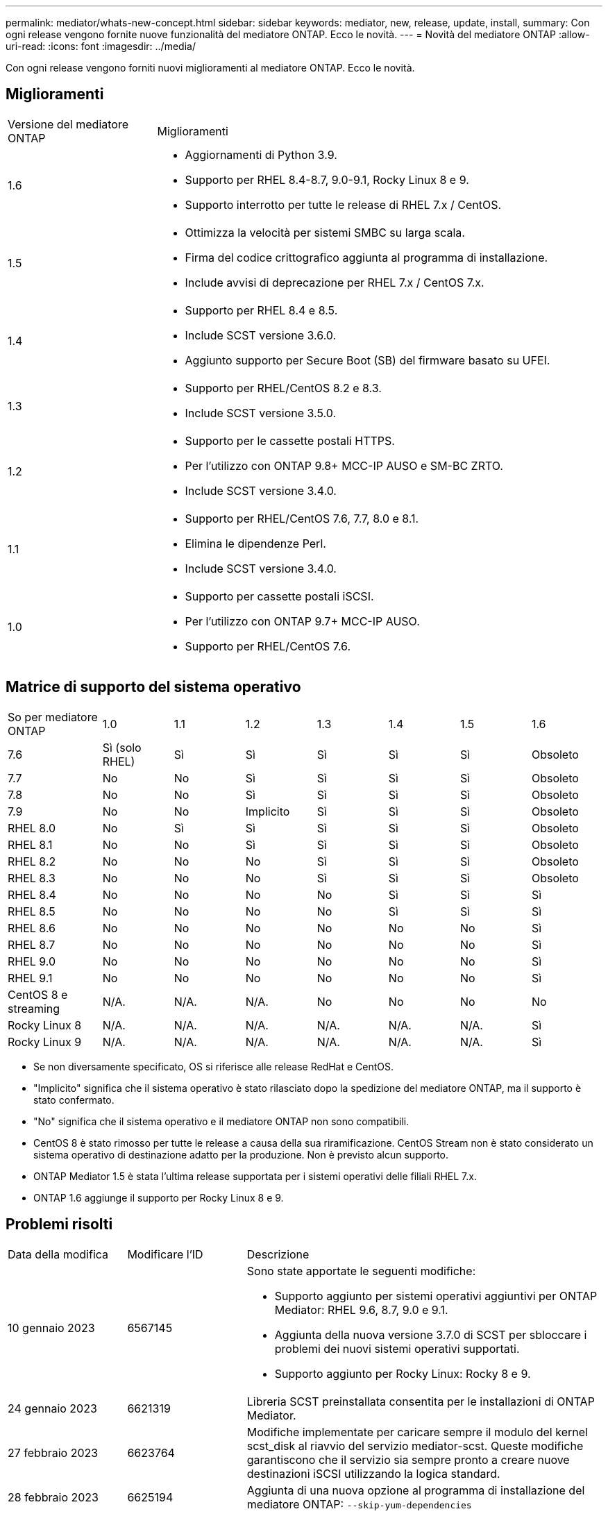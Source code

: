 ---
permalink: mediator/whats-new-concept.html 
sidebar: sidebar 
keywords: mediator, new, release, update, install, 
summary: Con ogni release vengono fornite nuove funzionalità del mediatore ONTAP. Ecco le novità. 
---
= Novità del mediatore ONTAP
:allow-uri-read: 
:icons: font
:imagesdir: ../media/


[role="lead"]
Con ogni release vengono forniti nuovi miglioramenti al mediatore ONTAP. Ecco le novità.



== Miglioramenti

[cols="25,75"]
|===


| Versione del mediatore ONTAP | Miglioramenti 


 a| 
1.6
 a| 
* Aggiornamenti di Python 3.9.
* Supporto per RHEL 8.4-8.7, 9.0-9.1, Rocky Linux 8 e 9.
* Supporto interrotto per tutte le release di RHEL 7.x / CentOS.




 a| 
1.5
 a| 
* Ottimizza la velocità per sistemi SMBC su larga scala.
* Firma del codice crittografico aggiunta al programma di installazione.
* Include avvisi di deprecazione per RHEL 7.x / CentOS 7.x.




 a| 
1.4
 a| 
* Supporto per RHEL 8.4 e 8.5.
* Include SCST versione 3.6.0.
* Aggiunto supporto per Secure Boot (SB) del firmware basato su UFEI.




 a| 
1.3
 a| 
* Supporto per RHEL/CentOS 8.2 e 8.3.
* Include SCST versione 3.5.0.




 a| 
1.2
 a| 
* Supporto per le cassette postali HTTPS.
* Per l'utilizzo con ONTAP 9.8+ MCC-IP AUSO e SM-BC ZRTO.
* Include SCST versione 3.4.0.




 a| 
1.1
 a| 
* Supporto per RHEL/CentOS 7.6, 7.7, 8.0 e 8.1.
* Elimina le dipendenze Perl.
* Include SCST versione 3.4.0.




 a| 
1.0
 a| 
* Supporto per cassette postali iSCSI.
* Per l'utilizzo con ONTAP 9.7+ MCC-IP AUSO.
* Supporto per RHEL/CentOS 7.6.


|===


== Matrice di supporto del sistema operativo

[cols="16,12,12,12,12,12,12,12"]
|===


| So per mediatore ONTAP | 1.0 | 1.1 | 1.2 | 1.3 | 1.4 | 1.5 | 1.6 


 a| 
7.6
 a| 
Sì (solo RHEL)
 a| 
Sì
 a| 
Sì
 a| 
Sì
 a| 
Sì
 a| 
Sì
 a| 
Obsoleto



 a| 
7.7
 a| 
No
 a| 
No
 a| 
Sì
 a| 
Sì
 a| 
Sì
 a| 
Sì
 a| 
Obsoleto



 a| 
7.8
 a| 
No
 a| 
No
 a| 
Sì
 a| 
Sì
 a| 
Sì
 a| 
Sì
 a| 
Obsoleto



 a| 
7.9
 a| 
No
 a| 
No
 a| 
Implicito
 a| 
Sì
 a| 
Sì
 a| 
Sì
 a| 
Obsoleto



 a| 
RHEL 8.0
 a| 
No
 a| 
Sì
 a| 
Sì
 a| 
Sì
 a| 
Sì
 a| 
Sì
 a| 
Obsoleto



 a| 
RHEL 8.1
 a| 
No
 a| 
No
 a| 
Sì
 a| 
Sì
 a| 
Sì
 a| 
Sì
 a| 
Obsoleto



 a| 
RHEL 8.2
 a| 
No
 a| 
No
 a| 
No
 a| 
Sì
 a| 
Sì
 a| 
Sì
 a| 
Obsoleto



 a| 
RHEL 8.3
 a| 
No
 a| 
No
 a| 
No
 a| 
Sì
 a| 
Sì
 a| 
Sì
 a| 
Obsoleto



 a| 
RHEL 8.4
 a| 
No
 a| 
No
 a| 
No
 a| 
No
 a| 
Sì
 a| 
Sì
 a| 
Sì



 a| 
RHEL 8.5
 a| 
No
 a| 
No
 a| 
No
 a| 
No
 a| 
Sì
 a| 
Sì
 a| 
Sì



 a| 
RHEL 8.6
 a| 
No
 a| 
No
 a| 
No
 a| 
No
 a| 
No
 a| 
No
 a| 
Sì



 a| 
RHEL 8.7
 a| 
No
 a| 
No
 a| 
No
 a| 
No
 a| 
No
 a| 
No
 a| 
Sì



 a| 
RHEL 9.0
 a| 
No
 a| 
No
 a| 
No
 a| 
No
 a| 
No
 a| 
No
 a| 
Sì



 a| 
RHEL 9.1
 a| 
No
 a| 
No
 a| 
No
 a| 
No
 a| 
No
 a| 
No
 a| 
Sì



 a| 
CentOS 8 e streaming
 a| 
N/A.
 a| 
N/A.
 a| 
N/A.
 a| 
No
 a| 
No
 a| 
No
 a| 
No



 a| 
Rocky Linux 8
 a| 
N/A.
 a| 
N/A.
 a| 
N/A.
 a| 
N/A.
 a| 
N/A.
 a| 
N/A.
 a| 
Sì



 a| 
Rocky Linux 9
 a| 
N/A.
 a| 
N/A.
 a| 
N/A.
 a| 
N/A.
 a| 
N/A.
 a| 
N/A.
 a| 
Sì

|===
* Se non diversamente specificato, OS si riferisce alle release RedHat e CentOS.
* "Implicito" significa che il sistema operativo è stato rilasciato dopo la spedizione del mediatore ONTAP, ma il supporto è stato confermato.
* "No" significa che il sistema operativo e il mediatore ONTAP non sono compatibili.
* CentOS 8 è stato rimosso per tutte le release a causa della sua riramificazione. CentOS Stream non è stato considerato un sistema operativo di destinazione adatto per la produzione. Non è previsto alcun supporto.
* ONTAP Mediator 1.5 è stata l'ultima release supportata per i sistemi operativi delle filiali RHEL 7.x.
* ONTAP 1.6 aggiunge il supporto per Rocky Linux 8 e 9.




== Problemi risolti

[cols="20,20,60"]
|===


| Data della modifica | Modificare l'ID | Descrizione 


 a| 
10 gennaio 2023
 a| 
6567145
 a| 
Sono state apportate le seguenti modifiche:

* Supporto aggiunto per sistemi operativi aggiuntivi per ONTAP Mediator: RHEL 9.6, 8.7, 9.0 e 9.1.
* Aggiunta della nuova versione 3.7.0 di SCST per sbloccare i problemi dei nuovi sistemi operativi supportati.
* Supporto aggiunto per Rocky Linux: Rocky 8 e 9.




 a| 
24 gennaio 2023
 a| 
6621319
 a| 
Libreria SCST preinstallata consentita per le installazioni di ONTAP Mediator.



 a| 
27 febbraio 2023
 a| 
6623764
 a| 
Modifiche implementate per caricare sempre il modulo del kernel scst_disk al riavvio del servizio mediator-scst. Queste modifiche garantiscono che il servizio sia sempre pronto a creare nuove destinazioni iSCSI utilizzando la logica standard.



 a| 
28 febbraio 2023
 a| 
6625194
 a| 
Aggiunta di una nuova opzione al programma di installazione del mediatore ONTAP:  `--skip-yum-dependencies`



 a| 
24 marzo 2023
 a| 
6652840
 a| 
Aggiornamento del programma di installazione di ONTAP Mediator in modo da poter reinstallare o riparare l'installazione di SCST.



 a| 
27 marzo 2023
 a| 
6655179
 a| 
Risolto un problema di analisi che si verificava quando veniva attivata la raccolta di bundle di supporto con una password complessa.



 a| 
28 marzo 2023
 a| 
6656739
 a| 
La logica di confronto SCST è stata modificata in modo da installare la versione corretta quando viene aggiornato ONTAP Mediator.

|===
